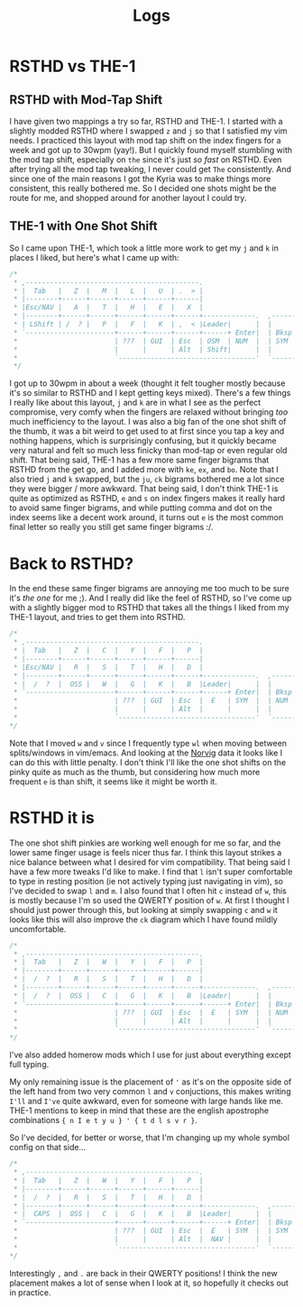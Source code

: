 #+TITLE: Logs
* RSTHD vs THE-1
** RSTHD with Mod-Tap Shift
I have given two mappings a try so far, RSTHD and THE-1. I started with a slightly modded RSTHD where I swapped =z= and =j= so that I satisfied my vim needs. I practiced this layout with mod tap shift on the index fingers for a week and got up to 30wpm (yay!). But I quickly found myself stumbling with the mod tap shift, especially on =the= since it's just /so fast/ on RSTHD. Even after trying all the mod tap tweaking, I never could get =The= consistently. And since one of the main reasons I got the Kyria was to make things more consistent, this really bothered me. So I decided one shots might be the route for me, and shopped around for another layout I could try.
** THE-1 with One Shot Shift
So I came upon THE-1, which took a little more work to get my =j= and =k= in places I liked, but here's what I came up with:
#+BEGIN_SRC c
/*
 * ,-------------------------------------------.                              ,-------------------------------------------.
 * |  Tab   |   Z  |   M  |   L  |   U  | .  > |                              |   V  |   D  |   R  | '  " |   Q  | \  |   |
 * |--------+------+------+------+------+------|                              |------+------+------+------+------+--------|
 * |Esc/NAV |   A  |   T  |   H  |   E  |   X  |                              |   C  |   S  |   N  |   O  |   I  | ;  :   |
 * |--------+------+------+------+------+------+-------------.  ,-------------+------+------+------+------+------+--------|
 * | LShift | /  ? |   P  |   F  |   K  | ,  < |Leader|      |  |      |Leader|   G  |   J  |   W  |   B  |   Y  | -  _   |
 * `----------------------+------+------+------+------+ Enter|  | Bksp +------+------+------+------+----------------------'
 *                        | ???  | GUI  | Esc  | OSM  | NUM  |  | SYM  | Space| Tab  | GUI  | ???  |
 *                        |      |      | Alt  | Shift|      |  |      | NAV  | Ctrl |      |      |
 *                        `----------------------------------'  `----------------------------------'
 */
#+END_SRC
I got up to 30wpm in about a week (thought it felt tougher mostly because it's so similar to RSTHD and I kept getting keys mixed). There's a few things I really like about this layout, =j= and =k= are in what I see as the perfect compromise, very comfy when the fingers are relaxed without bringing /too/ much inefficiency to the layout. I was also a big fan of the one shot shift of the thumb, it was a bit weird to get used to at first since you tap a key and nothing happens, which is surprisingly confusing, but it quickly became very natural and felt so much less finicky than mod-tap or even regular old shift. That being said, THE-1 has a few more same finger bigrams that RSTHD from the get go, and I added more with =ke=, =ex=, and =bo=. Note that I also tried =j= and =k= swapped, but the =ju=, =ck= bigrams bothered me a lot since they were bigger / more awkward. That being said, I don't think THE-1 is quite as optimized as RSTHD, =e= and =s= on index fingers makes it really hard to avoid same finger bigrams, and while putting comma and dot on the index seems like a decent work around, it turns out =e= is the most common final letter so really you still get same finger bigrams :/.
* Back to RSTHD?
In the end these same finger bigrams are annoying me too much to be sure it's /the one/ for me ;). And I really did like the feel of RSTHD, so I've come up with a slightly bigger mod to RSTHD that takes all the things I liked from my THE-1 layout, and tries to get them into RSTHD.
#+BEGIN_SRC c
/*
 * ,-------------------------------------------.                              ,-------------------------------------------.
 * |  Tab   |   Z  |   C  |   Y  |   F  |   P  |                              |   X  |   L  | ,  < |   U  |   Q  |  | \   |
 * |--------+------+------+------+------+------|                              |------+------+------+------+------+--------|
 * |Esc/NAV |   R  |   S  |   T  |   H  |   D  |                              |   M  |   N  |   A  |   I  |   O  |  ' "   |
 * |--------+------+------+------+------+------+-------------.  ,-------------+------+------+------+------+------+--------|
 * |  /  ?  |  OSS |   W  |   G  |   K  |   B  |Leader|      |  |      |Leader|   V  |   J  | .  > | ;  : |  OSS |  -  _  |
 * `----------------------+------+------+------+------+ Enter|  | Bksp +------+------+------+------+----------------------'
 *                        | ???  | GUI  | Esc  |  E   | SYM  |  | NUM  | Space| Tab  | GUI  | ???  |
 *                        |      |      | Alt  |      |      |  |      | NAV  | Ctrl |      |      |
 *                        `----------------------------------'  `----------------------------------'
*/
#+END_SRC
Note that I moved =w= and =v= since I frequently type =wl= when moving between splits/windows in vim/emacs. And looking at the [[http://norvig.com/mayzner.html][Norvig]] data it looks like I can do this with little penalty.
I don't think I'll like the one shot shifts on the pinky quite as much as the thumb, but considering how much more frequent =e= is than shift, it seems like it might be worth it.
* RSTHD it is
The one shot shift pinkies are working well enough for me so far, and the lower same finger usage is feels nicer thus far. I think this layout strikes a nice balance between what I desired for vim compatibility. That being said I have a few more tweaks I'd like to make. I find that =l= isn't super comfortable to type in resting position (ie not actively typing just navigating in vim), so I've decided to swap =l= and =m=. I also found that I often hit =c= instead of =w=, this is mostly because I'm so used the QWERTY position of =w=. At first I thought I should just power through this, but looking at simply swapping =c= and =w= it looks like this will also improve the =ck= diagram which I have found mildly uncomfortable.
#+BEGIN_SRC c
/*
 * ,-------------------------------------------.                              ,-------------------------------------------.
 * |  Tab   |   Z  |   W  |   Y  |   F  |   P  |                              |   V  |   M  | ,  < |   U  |   Q  |  | \   |
 * |--------+------+------+------+------+------|                              |------+------+------+------+------+--------|
 * |  /  ?  |   R  |   S  |   T  |   H  |   D  |                              |   L  |   N  |   A  |   I  |   O  |  ' "   |
 * |--------+------+------+------+------+------+-------------.  ,-------------+------+------+------+------+------+--------|
 * |  /  ?  |  OSS |   C  |   G  |   K  |   B  |Leader|      |  |      |Leader|   X  |   J  | .  > | ;  : |  OSS |  -  _  |
 * `----------------------+------+------+------+------+ Enter|  | Bksp +------+------+------+------+----------------------'
 *                        | ???  | GUI  | Esc  |  E   | SYM  |  | NUM  | Space| Tab  | GUI  | ???  |
 *                        |      |      | Alt  |      |      |  |      | NAV  | Ctrl |      |      |
 *                        `----------------------------------'  `----------------------------------'
*/
#+END_SRC
I've also added homerow mods which I use for just about everything except full typing.

My only remaining issue is the placement of ='= as it's on the opposite side of the left hand from two very common =l= and =v= conjuctions, this makes writing =I'll= and =I've= quite awkward, even for someone with large hands like me.
THE-1 mentions to keep in mind that these are the english apostrophe combinations ={ n I e t y u } ' { t d l s v r }=.

So I've decided, for better or worse, that I'm changing up my whole symbol config on that side...
#+BEGIN_SRC c
/*
 * ,-------------------------------------------.                              ,-------------------------------------------.
 * |  Tab   |   Z  |   W  |   Y  |   F  |   P  |                              |   V  |   M  | '  " |   U  |   Q  |  | \   |
 * |--------+------+------+------+------+------|                              |------+------+------+------+------+--------|
 * |  /  ?  |   R  |   S  |   T  |   H  |   D  |                              |   L  |   N  |   A  |   I  |   O  |  ; :   |
 * |--------+------+------+------+------+------+-------------.  ,-------------+------+------+------+------+------+--------|
 * |  CAPS  |  OSS |   C  |   G  |   K  |   B  |Leader|      |  |      |Leader|   X  |   J  | ,  < | .  > |  OSS |  -  _  |
 * `----------------------+------+------+------+------+ Enter|  | Bksp +------+------+------+------+----------------------'
 *                        | ???  | GUI  | Esc  |  E   | SYM  |  | SYM  | Space| Tab  | GUI  | ???  |
 *                        |      |      | Alt  |  NAV |      |  |      | NUM  | Ctrl |      |      |
 *                        `----------------------------------'  `----------------------------------'
*/
#+END_SRC
Interestingly =,= and =.= are back in their QWERTY positions! I think the new placement makes a lot of sense when I look at it, so hopefully it checks out in practice.
